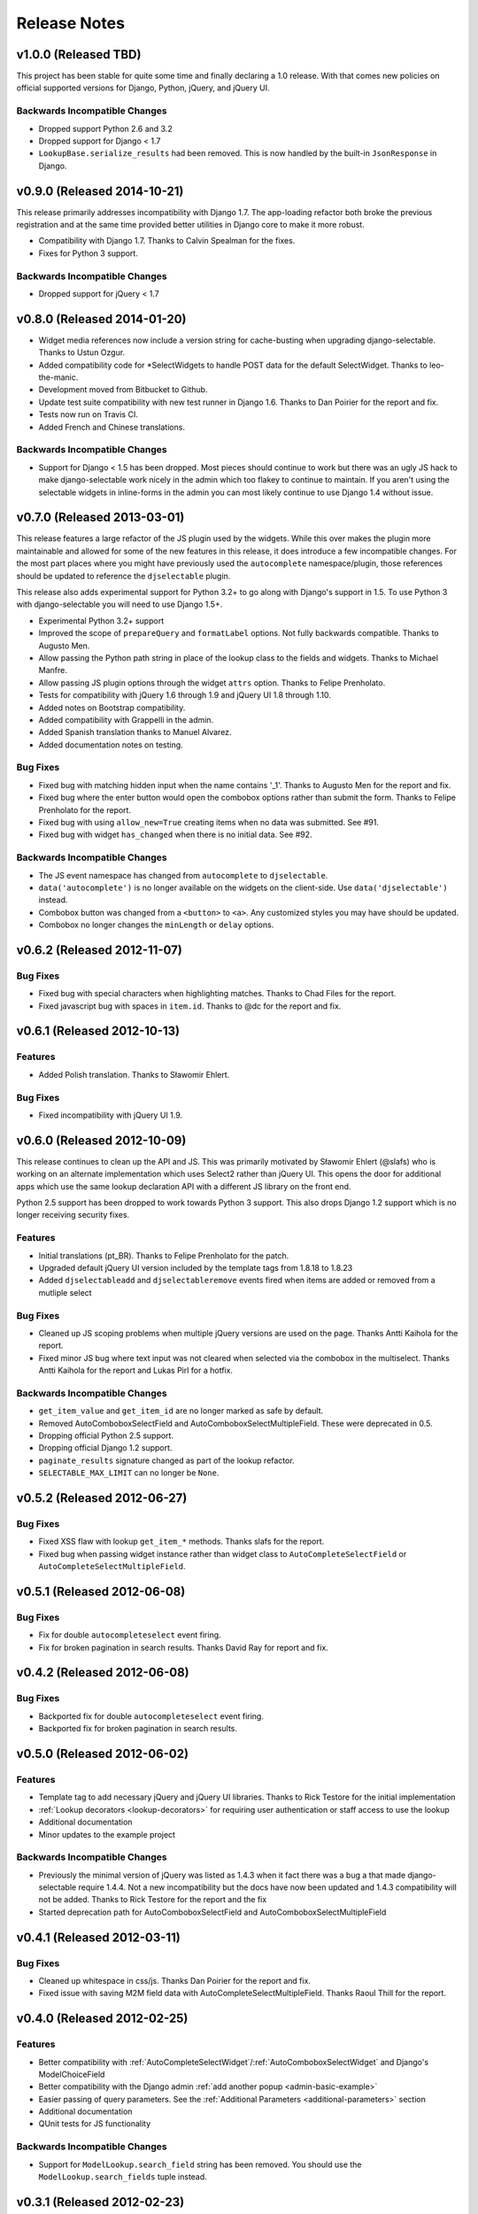 Release Notes
==================


v1.0.0 (Released TBD)
--------------------------------------

This project has been stable for quite some time and finally declaring a 1.0 release. With
that comes new policies on official supported versions for Django, Python, jQuery, and jQuery UI.


Backwards Incompatible Changes
________________________________

- Dropped support Python 2.6 and 3.2
- Dropped support for Django < 1.7
- ``LookupBase.serialize_results`` had been removed. This is now handled by the built-in ``JsonResponse`` in Django.


v0.9.0 (Released 2014-10-21)
--------------------------------------

This release primarily addresses incompatibility with Django 1.7. The app-loading refactor both
broke the previous registration and at the same time provided better utilities in Django core to
make it more robust.

- Compatibility with Django 1.7. Thanks to Calvin Spealman for the fixes.
- Fixes for Python 3 support.

Backwards Incompatible Changes
________________________________

- Dropped support for jQuery < 1.7


v0.8.0 (Released 2014-01-20)
--------------------------------------

- Widget media references now include a version string for cache-busting when upgrading django-selectable. Thanks to Ustun Ozgur.
- Added compatibility code for \*SelectWidgets to handle POST data for the default SelectWidget. Thanks to leo-the-manic.
- Development moved from Bitbucket to Github.
- Update test suite compatibility with new test runner in Django 1.6. Thanks to Dan Poirier for the report and fix.
- Tests now run on Travis CI.
- Added French and Chinese translations.

Backwards Incompatible Changes
________________________________

- Support for Django < 1.5 has been dropped. Most pieces should continue to work but there was an ugly JS hack to make django-selectable work nicely in the admin which too flakey to continue to maintain. If you aren't using the selectable widgets in inline-forms in the admin you can most likely continue to use Django 1.4 without issue.


v0.7.0 (Released 2013-03-01)
--------------------------------------

This release features a large refactor of the JS plugin used by the widgets. While this
over makes the plugin more maintainable and allowed for some of the new features in this
release, it does introduce a few incompatible changes. For the most part places where you
might have previously used the ``autocomplete`` namespace/plugin, those references should
be updated to reference the ``djselectable`` plugin.

This release also adds experimental support for Python 3.2+ to go along with Django's support in 1.5.
To use Python 3 with django-selectable you will need to use Django 1.5+.

- Experimental Python 3.2+ support
- Improved the scope of ``prepareQuery`` and ``formatLabel`` options. Not fully backwards compatible. Thanks to Augusto Men.
- Allow passing the Python path string in place of the lookup class to the fields and widgets. Thanks to Michael Manfre.
- Allow passing JS plugin options through the widget ``attrs`` option. Thanks to Felipe Prenholato.
- Tests for compatibility with jQuery 1.6 through 1.9 and jQuery UI 1.8 through 1.10.
- Added notes on Bootstrap compatibility.
- Added compatibility with Grappelli in the admin.
- Added Spanish translation thanks to Manuel Alvarez.
- Added documentation notes on testing.

Bug Fixes
_________________

- Fixed bug with matching hidden input when the name contains '_1'. Thanks to Augusto Men for the report and fix.
- Fixed bug where the enter button would open the combobox options rather than submit the form. Thanks to Felipe Prenholato for the report.
- Fixed bug with using ``allow_new=True`` creating items when no data was submitted. See #91.
- Fixed bug with widget ``has_changed`` when there is no initial data. See #92.


Backwards Incompatible Changes
________________________________

- The JS event namespace has changed from ``autocomplete`` to ``djselectable``.
- ``data('autocomplete')`` is no longer available on the widgets on the client-side. Use ``data('djselectable')`` instead.
- Combobox button was changed from a ``<button>`` to ``<a>``. Any customized styles you may have should be updated.
- Combobox no longer changes the ``minLength`` or ``delay`` options.


v0.6.2 (Released 2012-11-07)
--------------------------------------

Bug Fixes
_________________

- Fixed bug with special characters when highlighting matches. Thanks to Chad Files for the report.
- Fixed javascript bug with spaces in ``item.id``. Thanks to @dc for the report and fix.


v0.6.1 (Released 2012-10-13)
--------------------------------------

Features
_________________

- Added Polish translation. Thanks to Sławomir Ehlert.

Bug Fixes
_________________

- Fixed incompatibility with jQuery UI 1.9.


v0.6.0 (Released 2012-10-09)
--------------------------------------

This release continues to clean up the API and JS. This was primarily motivated by
Sławomir Ehlert (@slafs) who is working on an alternate implementation which
uses Select2 rather than jQuery UI. This opens the door for additional apps
which use the same lookup declaration API with a different JS library on the front
end.

Python 2.5 support has been dropped to work towards Python 3 support.
This also drops Django 1.2 support which is no longer receiving security fixes.

Features
_________________

- Initial translations (pt_BR). Thanks to Felipe Prenholato for the patch.
- Upgraded default jQuery UI version included by the template tags from 1.8.18 to 1.8.23
- Added ``djselectableadd`` and ``djselectableremove`` events fired when items are added or removed from a mutliple select

Bug Fixes
_________________

- Cleaned up JS scoping problems when multiple jQuery versions are used on the page. Thanks Antti Kaihola for the report.
- Fixed minor JS bug where text input was not cleared when selected via the combobox in the multiselect. Thanks Antti Kaihola for the report and Lukas Pirl for a hotfix.

Backwards Incompatible Changes
________________________________

- ``get_item_value`` and ``get_item_id`` are no longer marked as safe by default.
- Removed AutoComboboxSelectField and AutoComboboxSelectMultipleField. These were deprecated in 0.5.
- Dropping official Python 2.5 support.
- Dropping official Django 1.2 support.
- ``paginate_results`` signature changed as part of the lookup refactor.
- ``SELECTABLE_MAX_LIMIT`` can no longer be ``None``.


v0.5.2 (Released 2012-06-27)
--------------------------------------

Bug Fixes
_________________

- Fixed XSS flaw with lookup ``get_item_*`` methods. Thanks slafs for the report.
- Fixed bug when passing widget instance rather than widget class to ``AutoCompleteSelectField`` or ``AutoCompleteSelectMultipleField``.


v0.5.1 (Released 2012-06-08)
--------------------------------------

Bug Fixes
_________________

- Fix for double ``autocompleteselect`` event firing.
- Fix for broken pagination in search results. Thanks David Ray for report and fix.


v0.4.2 (Released 2012-06-08)
--------------------------------------

Bug Fixes
_________________

- Backported fix for double ``autocompleteselect`` event firing.
- Backported fix for broken pagination in search results.


v0.5.0 (Released 2012-06-02)
--------------------------------------

Features
_________________

- Template tag to add necessary jQuery and jQuery UI libraries. Thanks to Rick Testore for the initial implementation
- :ref:`Lookup decorators <lookup-decorators>` for requiring user authentication or staff access to use the lookup
- Additional documentation
- Minor updates to the example project

Backwards Incompatible Changes
________________________________

- Previously the minimal version of jQuery was listed as 1.4.3 when it fact there was a bug a that made django-selectable require 1.4.4. Not a new incompatibility but the docs have now been updated and 1.4.3 compatibility will not be added. Thanks to Rick Testore for the report and the fix
- Started deprecation path for AutoComboboxSelectField and AutoComboboxSelectMultipleField


v0.4.1 (Released 2012-03-11)
--------------------------------------

Bug Fixes
_________________

- Cleaned up whitespace in css/js. Thanks Dan Poirier for the report and fix.
- Fixed issue with saving M2M field data with AutoCompleteSelectMultipleField. Thanks Raoul Thill for the report.


v0.4.0 (Released 2012-02-25)
--------------------------------------

Features
_________________

- Better compatibility with :ref:`AutoCompleteSelectWidget`/:ref:`AutoComboboxSelectWidget` and Django's ModelChoiceField
- Better compatibility with the Django admin :ref:`add another popup <admin-basic-example>`
- Easier passing of query parameters. See the :ref:`Additional Parameters <additional-parameters>` section
- Additional documentation
- QUnit tests for JS functionality


Backwards Incompatible Changes
________________________________

- Support for ``ModelLookup.search_field`` string has been removed. You should use the ``ModelLookup.search_fields`` tuple instead.


v0.3.1 (Released 2012-02-23)
--------------------------------------

Bug Fixes
_________________

- Fixed issue with media urls when not using staticfiles.


v0.3.0 (Released 2012-02-15)
--------------------------------------

Features
_________________

- Multiple search fields for :ref:`model based lookups <ModelLookup>`
- Support for :ref:`highlighting term matches <javascript-highlightMatch>`
- Support for HTML in :ref:`result labels <lookup-get-item-label>`
- Support for :ref:`client side formatting <advanced-label-formats>`
- Additional documentation
- Expanded examples in example project


Bug Fixes
_________________

- Fixed issue with Enter key removing items from select multiple widgets `#24 <https://github.com/mlavin/django-selectable/issues/24>`_


Backwards Incompatible Changes
________________________________

- The fix for #24 changed the remove items from a button to an anchor tag. If you were previously using the button tag for additional styling then you will need to adjust your styles.
- The static resources were moved into a `selectable` sub-directory. This makes the media more in line with the template directory conventions. If you are using the widgets in the admin there is nothing to change. If you are using ``{{ form.media }}`` then there is also nothing to change. However if you were including static media manually then you will need to adjust them to include the selectable prefix.


v0.2.0 (Released 2011-08-13)
--------------------------------------

Features
_________________

- Additional documentation
- :ref:`Positional configuration <AutoCompleteSelectMultipleWidget>` for multiple select fields/widgets
- :ref:`Settings/configuration <SELECTABLE_MAX_LIMIT>` for limiting/paginating result sets
- Compatibility and examples for :ref:`Admin inlines <admin-inline-example>`
- JS updated for jQuery 1.6 compatibility
- :ref:`JS hooks <client-side-parameters>` for updating query parameters
- :ref:`Chained selection example <chain-select-example>`


v0.1.2 (Released 2011-05-25)
--------------------------------------

Bug Fixes
_________________

- Fixed issue `#17 <https://github.com/mlavin/django-selectable/issues/17>`_


v0.1.1 (Release 2011-03-21)
--------------------------------------

Bug Fixes
_________________

- Fixed/cleaned up multiple select fields and widgets
- Added media definitions to widgets


Features
_________________

- Additional documentation
- Added `update_query_parameters` to widgets
- Refactored JS for easier configuration


v0.1 (Released 2011-03-13)
--------------------------------------

Initial public release
